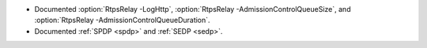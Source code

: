 .. news-prs: 4699

.. news-start-section: Documentation
- Documented :option:`RtpsRelay -LogHttp`, :option:`RtpsRelay -AdmissionControlQueueSize`, and :option:`RtpsRelay -AdmissionControlQueueDuration`.
- Documented :ref:`SPDP <spdp>` and :ref:`SEDP <sedp>`.
.. news-end-section
